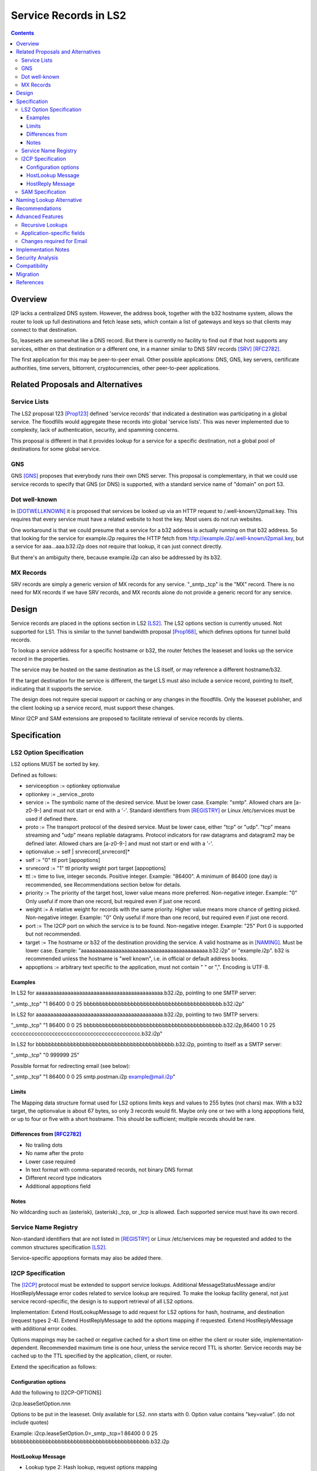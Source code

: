 ===================================
Service Records in LS2
===================================
.. meta::
    :author: zzz
    :created: 2024-06-22
    :thread: http://zzz.i2p/topics/3641
    :lastupdated: 2025-03-04
    :status: Open
    :target: 0.9.66

.. contents::



Overview
========

I2P lacks a centralized DNS system.
However, the address book, together with the b32 hostname system, allows
the router to look up full destinations and fetch lease sets, which contain
a list of gateways and keys so that clients may connect to that destination.

So, leasesets are somewhat like a DNS record. But there is currently no facility to
find out if that host supports any services, either on that destination or a different one,
in a manner similar to DNS SRV records [SRV]_ [RFC2782]_.

The first application for this may be peer-to-peer email.
Other possible applications: DNS, GNS, key servers, certificate authorities, time servers,
bittorrent, cryptocurrencies, other peer-to-peer applications.


Related Proposals and Alternatives
==================================

Service Lists
--------------

The LS2 proposal 123 [Prop123]_ defined 'service records' that indicated a destination
was participating in a global service. The floodfills would aggregate these records
into global 'service lists'.
This was never implemented due to complexity, lack of authentication,
security, and spamming concerns.

This proposal is different in that it provides lookup for a service for a specific destination,
not a global pool of destinations for some global service.

GNS
-----

GNS [GNS]_ proposes that everybody runs their own DNS server.
This proposal is complementary, in that we could use service records to specify
that GNS (or DNS) is supported, with a standard service name of "domain" on port 53.

Dot well-known
---------------

In [DOTWELLKNOWN]_ it is proposed that services be looked up via an HTTP request to
/.well-known/i2pmail.key. This requires that every service must have a related
website to host the key. Most users do not run websites.

One workaround is that we could presume that a service for a b32 address is actually
running on that b32 address. So that looking for the service for example.i2p requires
the HTTP fetch from http://example.i2p/.well-known/i2pmail.key, but
a service for aaa...aaa.b32.i2p does not require that lookup, it can just connect directly.

But there's an ambiguity there, because example.i2p can also be addressed by its b32.

MX Records
----------

SRV records are simply a generic version of MX records for any service.
"_smtp._tcp" is the "MX" record.
There is no need for MX records if we have SRV records, and MX records
alone do not provide a generic record for any service.


Design
======

Service records are placed in the options section in LS2 [LS2]_.
The LS2 options section is currently unused.
Not supported for LS1.
This is similar to the tunnel bandwidth proposal [Prop168]_,
which defines options for tunnel build records.

To lookup a service address for a specific hostname or b32, the router fetches the
leaseset and looks up the service record in the properties.

The service may be hosted on the same destination as the LS itself, or may reference
a different hostname/b32.

If the target destination for the service is different, the target LS must also
include a service record, pointing to itself, indicating that it supports the service.

The design does not require special support or caching or any changes in the floodfills.
Only the leaseset publisher, and the client looking up a service record,
must support these changes.

Minor I2CP and SAM extensions are proposed to facilitate retrieval of
service records by clients.



Specification
=============

LS2 Option Specification
---------------------------

LS2 options MUST be sorted by key.

Defined as follows:

- serviceoption := optionkey optionvalue
- optionkey := _service._proto
- service := The symbolic name of the desired service. Must be lower case. Example: "smtp".
  Allowed chars are [a-z0-9-] and must not start or end with a '-'.
  Standard identifiers from [REGISTRY]_ or Linux /etc/services must be used if defined there.
- proto := The transport protocol of the desired service. Must be lower case, either "tcp" or "udp".
  "tcp" means streaming and "udp" means repliable datagrams.
  Protocol indicators for raw datagrams and datagram2 may be defined later.
  Allowed chars are [a-z0-9-] and must not start or end with a '-'.
- optionvalue := self | srvrecord[,srvrecord]*
- self := "0" ttl port [appoptions]
- srvrecord := "1" ttl priority weight port target [appoptions]
- ttl := time to live, integer seconds. Positive integer. Example: "86400".
  A minimum of 86400 (one day) is recommended, see Recommendations section below for details.
- priority := The priority of the target host, lower value means more preferred. Non-negative integer. Example: "0"
  Only useful if more than one record, but required even if just one record.
- weight := A relative weight for records with the same priority. Higher value means more chance of getting picked. Non-negative integer. Example: "0"
  Only useful if more than one record, but required even if just one record.
- port := The I2CP port on which the service is to be found. Non-negative integer. Example: "25"
  Port 0 is supported but not recommended.
- target := The hostname or b32 of the destination providing the service. A valid hostname as in [NAMING]_. Must be lower case.
  Example: "aaaaaaaaaaaaaaaaaaaaaaaaaaaaaaaaaaaaaaaaaaaa.b32.i2p" or "example.i2p".
  b32 is recommended unless the hostname is "well known", i.e. in official or default address books.
- appoptions := arbitrary text specific to the application, must not contain " " or ",". Encoding is UTF-8.

Examples
``````````

In LS2 for aaaaaaaaaaaaaaaaaaaaaaaaaaaaaaaaaaaaaaaaaaaa.b32.i2p, pointing to one SMTP server:

"_smtp._tcp" "1 86400 0 0 25 bbbbbbbbbbbbbbbbbbbbbbbbbbbbbbbbbbbbbbbbbbbb.b32.i2p"

In LS2 for aaaaaaaaaaaaaaaaaaaaaaaaaaaaaaaaaaaaaaaaaaaa.b32.i2p, pointing to two SMTP servers:

"_smtp._tcp" "1 86400 0 0 25 bbbbbbbbbbbbbbbbbbbbbbbbbbbbbbbbbbbbbbbbbbbb.b32.i2p,86400 1 0 25 cccccccccccccccccccccccccccccccccccccccccccc.b32.i2p"

In LS2 for bbbbbbbbbbbbbbbbbbbbbbbbbbbbbbbbbbbbbbbbbbbb.b32.i2p, pointing to itself as a SMTP server:

"_smtp._tcp" "0 999999 25"

Possible format for redirecting email (see below):

"_smtp._tcp" "1 86400 0 0 25 smtp.postman.i2p example@mail.i2p"


Limits
```````

The Mapping data structure format used for LS2 options limits keys and values to 255 bytes (not chars) max.
With a b32 target, the optionvalue is about 67 bytes, so only 3 records would fit.
Maybe only one or two with a long appoptions field, or up to four or five with a short hostname.
This should be sufficient; multiple records should be rare.


Differences from [RFC2782]_
````````````````````````````

- No trailing dots
- No name after the proto
- Lower case required
- In text format with comma-separated records, not binary DNS format
- Different record type indicators
- Additional appoptions field


Notes
`````

No wildcarding such as (asterisk), (asterisk)._tcp, or _tcp is allowed.
Each supported service must have its own record.



Service Name Registry
----------------------

Non-standard identifiers that are not listed in [REGISTRY]_ or Linux /etc/services
may be requested and added to the common structures specification [LS2]_.

Service-specific appoptions formats may also be added there.


I2CP Specification
------------------

The [I2CP]_ protocol must be extended to support service lookups.
Additional MessageStatusMessage and/or HostReplyMessage error codes related to service lookup
are required.
To make the lookup facility general, not just service record-specific,
the design is to support retrieval of all LS2 options.

Implementation: Extend HostLookupMessage to add request for
LS2 options for hash, hostname, and destination (request types 2-4).
Extend HostReplyMessage to add the options mapping if requested.
Extend HostReplyMessage with additional error codes.

Options mappings may be cached or negative cached for a short time on either the client or router side,
implementation-dependent. Recommended maximum time is one hour, unless the service record TTL is shorter.
Service records may be cached up to the TTL specified by the application, client, or router.

Extend the specification as follows:

Configuration options
`````````````````````
Add the following to [I2CP-OPTIONS]

i2cp.leaseSetOption.nnn

Options to be put in the leaseset. Only available for LS2.
nnn starts with 0. Option value contains "key=value".
(do not include quotes)

Example:
i2cp.leaseSetOption.0=_smtp._tcp=1 86400 0 0 25 bbbbbbbbbbbbbbbbbbbbbbbbbbbbbbbbbbbbbbbbbbbb.b32.i2p


HostLookup Message
``````````````````

- Lookup type 2: Hash lookup, request options mapping
- Lookup type 3: Hostname lookup, request options mapping
- Lookup type 4: Destination lookup, request options mapping

For lookup type 4, item 5 is a Destination.



HostReply Message
``````````````````

For lookup types 2-4, the router fetches the leaseset.

If successful, the HostReply will contain the options Mapping
from the leaseset, and includes it as item 5 after the destination.
If there are no options in the Mapping, or the leaseset was version 1,
it will still be included as an empty Mapping (two bytes: 0 0).
All options from the leaseset will be included, not just service record options.
For example, options for parameters defined in the future may be present.

On leaseset lookup failure, the reply will contain a new error code 6 (Leaseset lookup failure)
and will not include a mapping.
When error code 6 is returned, the Destination field may or may not be present.
It will be present if a hostname lookup in the address book was successful,
or if a previous lookup was successful and the result was cached,
or if the Destination was present in the lookup message (lookup type 4).

If a lookup type is not supported,
the reply will contain a new error code 7 (lookup type unsupported).



SAM Specification
------------------

The [SAMv3]_ protocol must be extended to support service lookups.

Extend NAMING LOOKUP as follows:

NAMING LOOKUP NAME=example.i2p OPTIONS=true requests the options mapping in the reply.

NAME may be a full base64 destination when OPTIONS=true.

If the destination lookup was successful, in the reply, following the destination,
will be options in the form of OPTION:key=value.
All options from the leaseset will be included, not just service record options.
For example, options for parameters defined in the future may be present.
Example:

NAMING REPLY RESULT=OK NAME=example.i2p VALUE=base64dest OPTION:_smtp._tcp="1 86400 0 0 25 bbbbbbbbbbbbbbbbbbbbbbbbbbbbbbbbbbbbbbbbbbbb.b32.i2p"

Keys containing '=', and keys or values containing a newline,
are considered invalid and the key/value pair will be removed from the reply.

If there are no options found in the leaseset, or if the leaseset was version 1,
then the response will not include any options.

If OPTIONS=true was in the lookup, and the leaseset is not found, a new result value LEASESET_NOT_FOUND will be returned.


Naming Lookup Alternative
==========================

An alternative design was considered, to support lookups of services
as a full hostname, for example _smtp._tcp.example.i2p,
by updating [NAMING]_ to specify handling of hostnames starting with '_'.
This was rejected for two reasons:

- I2CP and SAM changes would still be necessary to pass through the TTL and port information to the client.
- It would not be a general facility that could be used to retrieve other LS2
  options that could be defined in the future.


Recommendations
================

Servers should specify a TTL of at least 86400, and the standard port for the application.



Advanced Features
==================

Recursive Lookups
----------------------

It may be desirable to support recursive lookups, where each successive leaseset
is checked for a service record pointing to another leaseset, DNS-style.
This is probably not necessary, at least in an initial implementation.

TODO



Application-specific fields
-----------------------------

It may be desirable to have application-specific data in the service record.
For example, the operator of example.i2p may wish to indicate that email should
be forwarded to example@mail.i2p. The "example@" part would need to be in a separate field
of the service record, or stripped from the target.

Even if the operator runs his own email service, he may wish to indicate that
email should be sent to example@example.i2p. Most I2P services are run by a single person.
So a separate field may be helpful here as well.

TODO how to do this in a generic way


Changes required for Email
------------------------------

Out of the scope of this proposal. See [DOTWELLKNOWN]_ for a discussion.


Implementation Notes
=====================

Caching of service records up to the TTL may be done by the router or the application,
implementation-dependent. Whether to cache persistently is also implementation-dependent.

Lookups must also lookup the target leaseset and verify it contains a "self" record
before returning the target destination to the client.


Security Analysis
=================

As the leaseset is signed, any service records within it are authenticated by the signing key of the destination.

The service records are public and visible to floodfills, unless the leaseset is encrypted.
Any router requesting the leaseset will be able to see the service records.

A SRV record other than "self" (i.e., one that points to a different hostname/b32 target)
does not require the consent of the targeted hostname/b32.
It's not clear if a redirection of a service to an arbitrary destination could facilitate some
sort of attack, or what the purpose of such an attack would be.
However, this proposal mitigates such an attack by requiring that the target
also publish a "self" SRV record. Implementers must check for a "self" record
in the leaseset of the target.


Compatibility
===============

LS2: No issues. All known implementations currently ignore the options field in LS2,
and correctly skip over a non-empty options field.
This was verified in testing by both Java I2P and i2pd during the development of LS2.
LS2 was implemented in 0.9.38 in 2016 and is well-supported by all router implementations.
The design does not require special support or caching or any changes in the floodfills.

Naming: '_' is not a valid character in i2p hostnames.

I2CP: Lookup types 2-4 should not be sent to routers below the minimum API version
at which it is supported (TBD).

SAM: Java SAM server ignores additional keys/values such as OPTIONS=true.
i2pd should as well, to be verified.
SAM clients will not get the additional values in the reply unless requested with OPTIONS=true.
No version bump should be necessary.


Migration
=========

Implementations may add support at any time, no coordination is needed,
except for an agreement on the effective API version for the I2CP changes.
SAM compatibility versions for each implementation will be documented in the SAM spec.


References
==========

.. [DOTWELLKNOWN]
    http://i2pforum.i2p/viewtopic.php?p=3102

.. [I2CP]
    {{ spec_url('i2cp') }}

.. [I2CP-OPTIONS]
    {{ site_url('docs/protocol/i2cp', True) }}

.. [LS2]
    {{ spec_url('common-structures') }}

.. [GNS]
    http://zzz.i2p/topcs/1545

.. [NAMING]
    {{ site_url('docs/naming', True) }}

.. [Prop123]
    {{ proposal_url('123') }}

.. [Prop168]
    {{ proposal_url('168') }}

.. [REGISTRY]
    http://www.dns-sd.org/ServiceTypes.html

.. [RFC2782]
    https://datatracker.ietf.org/doc/html/rfc2782

.. [SAMv3]
    {{ site_url('docs/api/samv3') }}

.. [SRV]
    https://en.wikipedia.org/wiki/SRV_record

